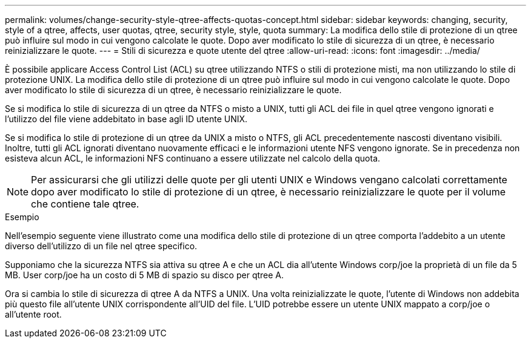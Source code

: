 ---
permalink: volumes/change-security-style-qtree-affects-quotas-concept.html 
sidebar: sidebar 
keywords: changing, security, style of a qtree, affects, user quotas, qtree, security style, style, quota 
summary: La modifica dello stile di protezione di un qtree può influire sul modo in cui vengono calcolate le quote. Dopo aver modificato lo stile di sicurezza di un qtree, è necessario reinizializzare le quote. 
---
= Stili di sicurezza e quote utente del qtree
:allow-uri-read: 
:icons: font
:imagesdir: ../media/


[role="lead"]
È possibile applicare Access Control List (ACL) su qtree utilizzando NTFS o stili di protezione misti, ma non utilizzando lo stile di protezione UNIX. La modifica dello stile di protezione di un qtree può influire sul modo in cui vengono calcolate le quote. Dopo aver modificato lo stile di sicurezza di un qtree, è necessario reinizializzare le quote.

Se si modifica lo stile di sicurezza di un qtree da NTFS o misto a UNIX, tutti gli ACL dei file in quel qtree vengono ignorati e l'utilizzo del file viene addebitato in base agli ID utente UNIX.

Se si modifica lo stile di protezione di un qtree da UNIX a misto o NTFS, gli ACL precedentemente nascosti diventano visibili. Inoltre, tutti gli ACL ignorati diventano nuovamente efficaci e le informazioni utente NFS vengono ignorate. Se in precedenza non esisteva alcun ACL, le informazioni NFS continuano a essere utilizzate nel calcolo della quota.

[NOTE]
====
Per assicurarsi che gli utilizzi delle quote per gli utenti UNIX e Windows vengano calcolati correttamente dopo aver modificato lo stile di protezione di un qtree, è necessario reinizializzare le quote per il volume che contiene tale qtree.

====
.Esempio
Nell'esempio seguente viene illustrato come una modifica dello stile di protezione di un qtree comporta l'addebito a un utente diverso dell'utilizzo di un file nel qtree specifico.

Supponiamo che la sicurezza NTFS sia attiva su qtree A e che un ACL dia all'utente Windows corp/joe la proprietà di un file da 5 MB. User corp/joe ha un costo di 5 MB di spazio su disco per qtree A.

Ora si cambia lo stile di sicurezza di qtree A da NTFS a UNIX. Una volta reinizializzate le quote, l'utente di Windows non addebita più questo file all'utente UNIX corrispondente all'UID del file. L'UID potrebbe essere un utente UNIX mappato a corp/joe o all'utente root.
